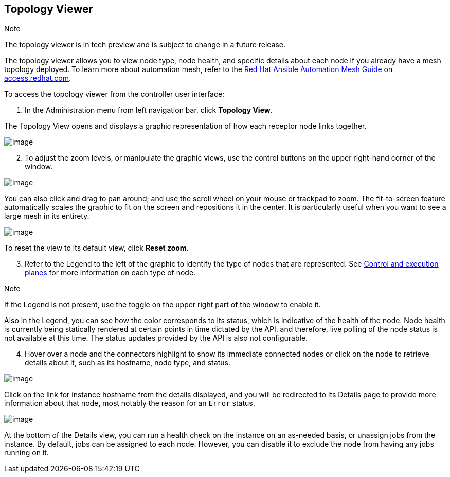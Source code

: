 [[ag_topology_viewer]]
== Topology Viewer

Note

The topology viewer is in tech preview and is subject to change in a
future release.

The topology viewer allows you to view node type, node health, and
specific details about each node if you already have a mesh topology
deployed. To learn more about automation mesh, refer to the
https://access.redhat.com/documentation/en-us/red_hat_ansible_automation_platform/2.1/html/red_hat_ansible_automation_platform_automation_mesh_guide/assembly-planning-mesh[Red
Hat Ansible Automation Mesh Guide] on
https://access.redhat.com/documentation/en-us/red_hat_ansible_automation_platform[access.redhat.com].

To access the topology viewer from the controller user interface:

[arabic]
. In the Administration menu from left navigation bar, click *Topology
View*.

The Topology View opens and displays a graphic representation of how
each receptor node links together.

image:topology-viewer-initial-view.png[image]

[arabic, start=2]
. To adjust the zoom levels, or manipulate the graphic views, use the
control buttons on the upper right-hand corner of the window.

image:topology-viewer-view-controls.png[image]

You can also click and drag to pan around; and use the scroll wheel on
your mouse or trackpad to zoom. The fit-to-screen feature automatically
scales the graphic to fit on the screen and repositions it in the
center. It is particularly useful when you want to see a large mesh in
its entirety.

image:topology-viewer-zoomed-view.png[image]

To reset the view to its default view, click *Reset zoom*.

[arabic, start=3]
. Refer to the Legend to the left of the graphic to identify the type of
nodes that are represented. See
https://access.redhat.com/documentation/en-us/red_hat_ansible_automation_platform/2.1/html/red_hat_ansible_automation_platform_automation_mesh_guide/assembly-planning-mesh#con-automation-mesh-node-types[Control
and execution planes] for more information on each type of node.

Note

If the Legend is not present, use the toggle on the upper right part of
the window to enable it.

Also in the Legend, you can see how the color corresponds to its status,
which is indicative of the health of the node. Node health is currently
being statically rendered at certain points in time dictated by the API,
and therefore, live polling of the node status is not available at this
time. The status updates provided by the API is also not configurable.

[arabic, start=4]
. Hover over a node and the connectors highlight to show its immediate
connected nodes or click on the node to retrieve details about it, such
as its hostname, node type, and status.

image:topology-viewer-node-view.png[image]

Click on the link for instance hostname from the details displayed, and
you will be redirected to its Details page to provide more information
about that node, most notably the reason for an `Error` status.

image:topology-viewer-instance-details.png[image]

At the bottom of the Details view, you can run a health check on the
instance on an as-needed basis, or unassign jobs from the instance. By
default, jobs can be assigned to each node. However, you can disable it
to exclude the node from having any jobs running on it.
